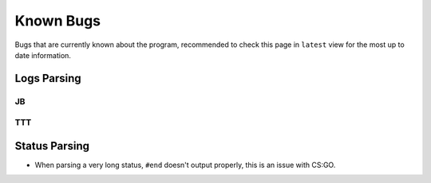 Known Bugs
============
Bugs that are currently known about the program, recommended to check this page in ``latest`` view for the most up to
date information.

Logs Parsing
-------------
JB
^^^

TTT
^^^^

Status Parsing
----------------
* When parsing a very long status, ``#end`` doesn't output properly, this is an issue with CS:GO.
